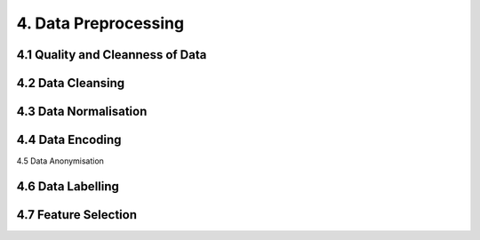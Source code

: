 4. Data Preprocessing
=========

4.1 Quality and Cleanness of Data
---------

4.2 Data Cleansing
---------

4.3 Data Normalisation
---------

4.4 Data Encoding
---------

4.5 Data Anonymisation

4.6 Data Labelling
---------

4.7 Feature Selection
---------
